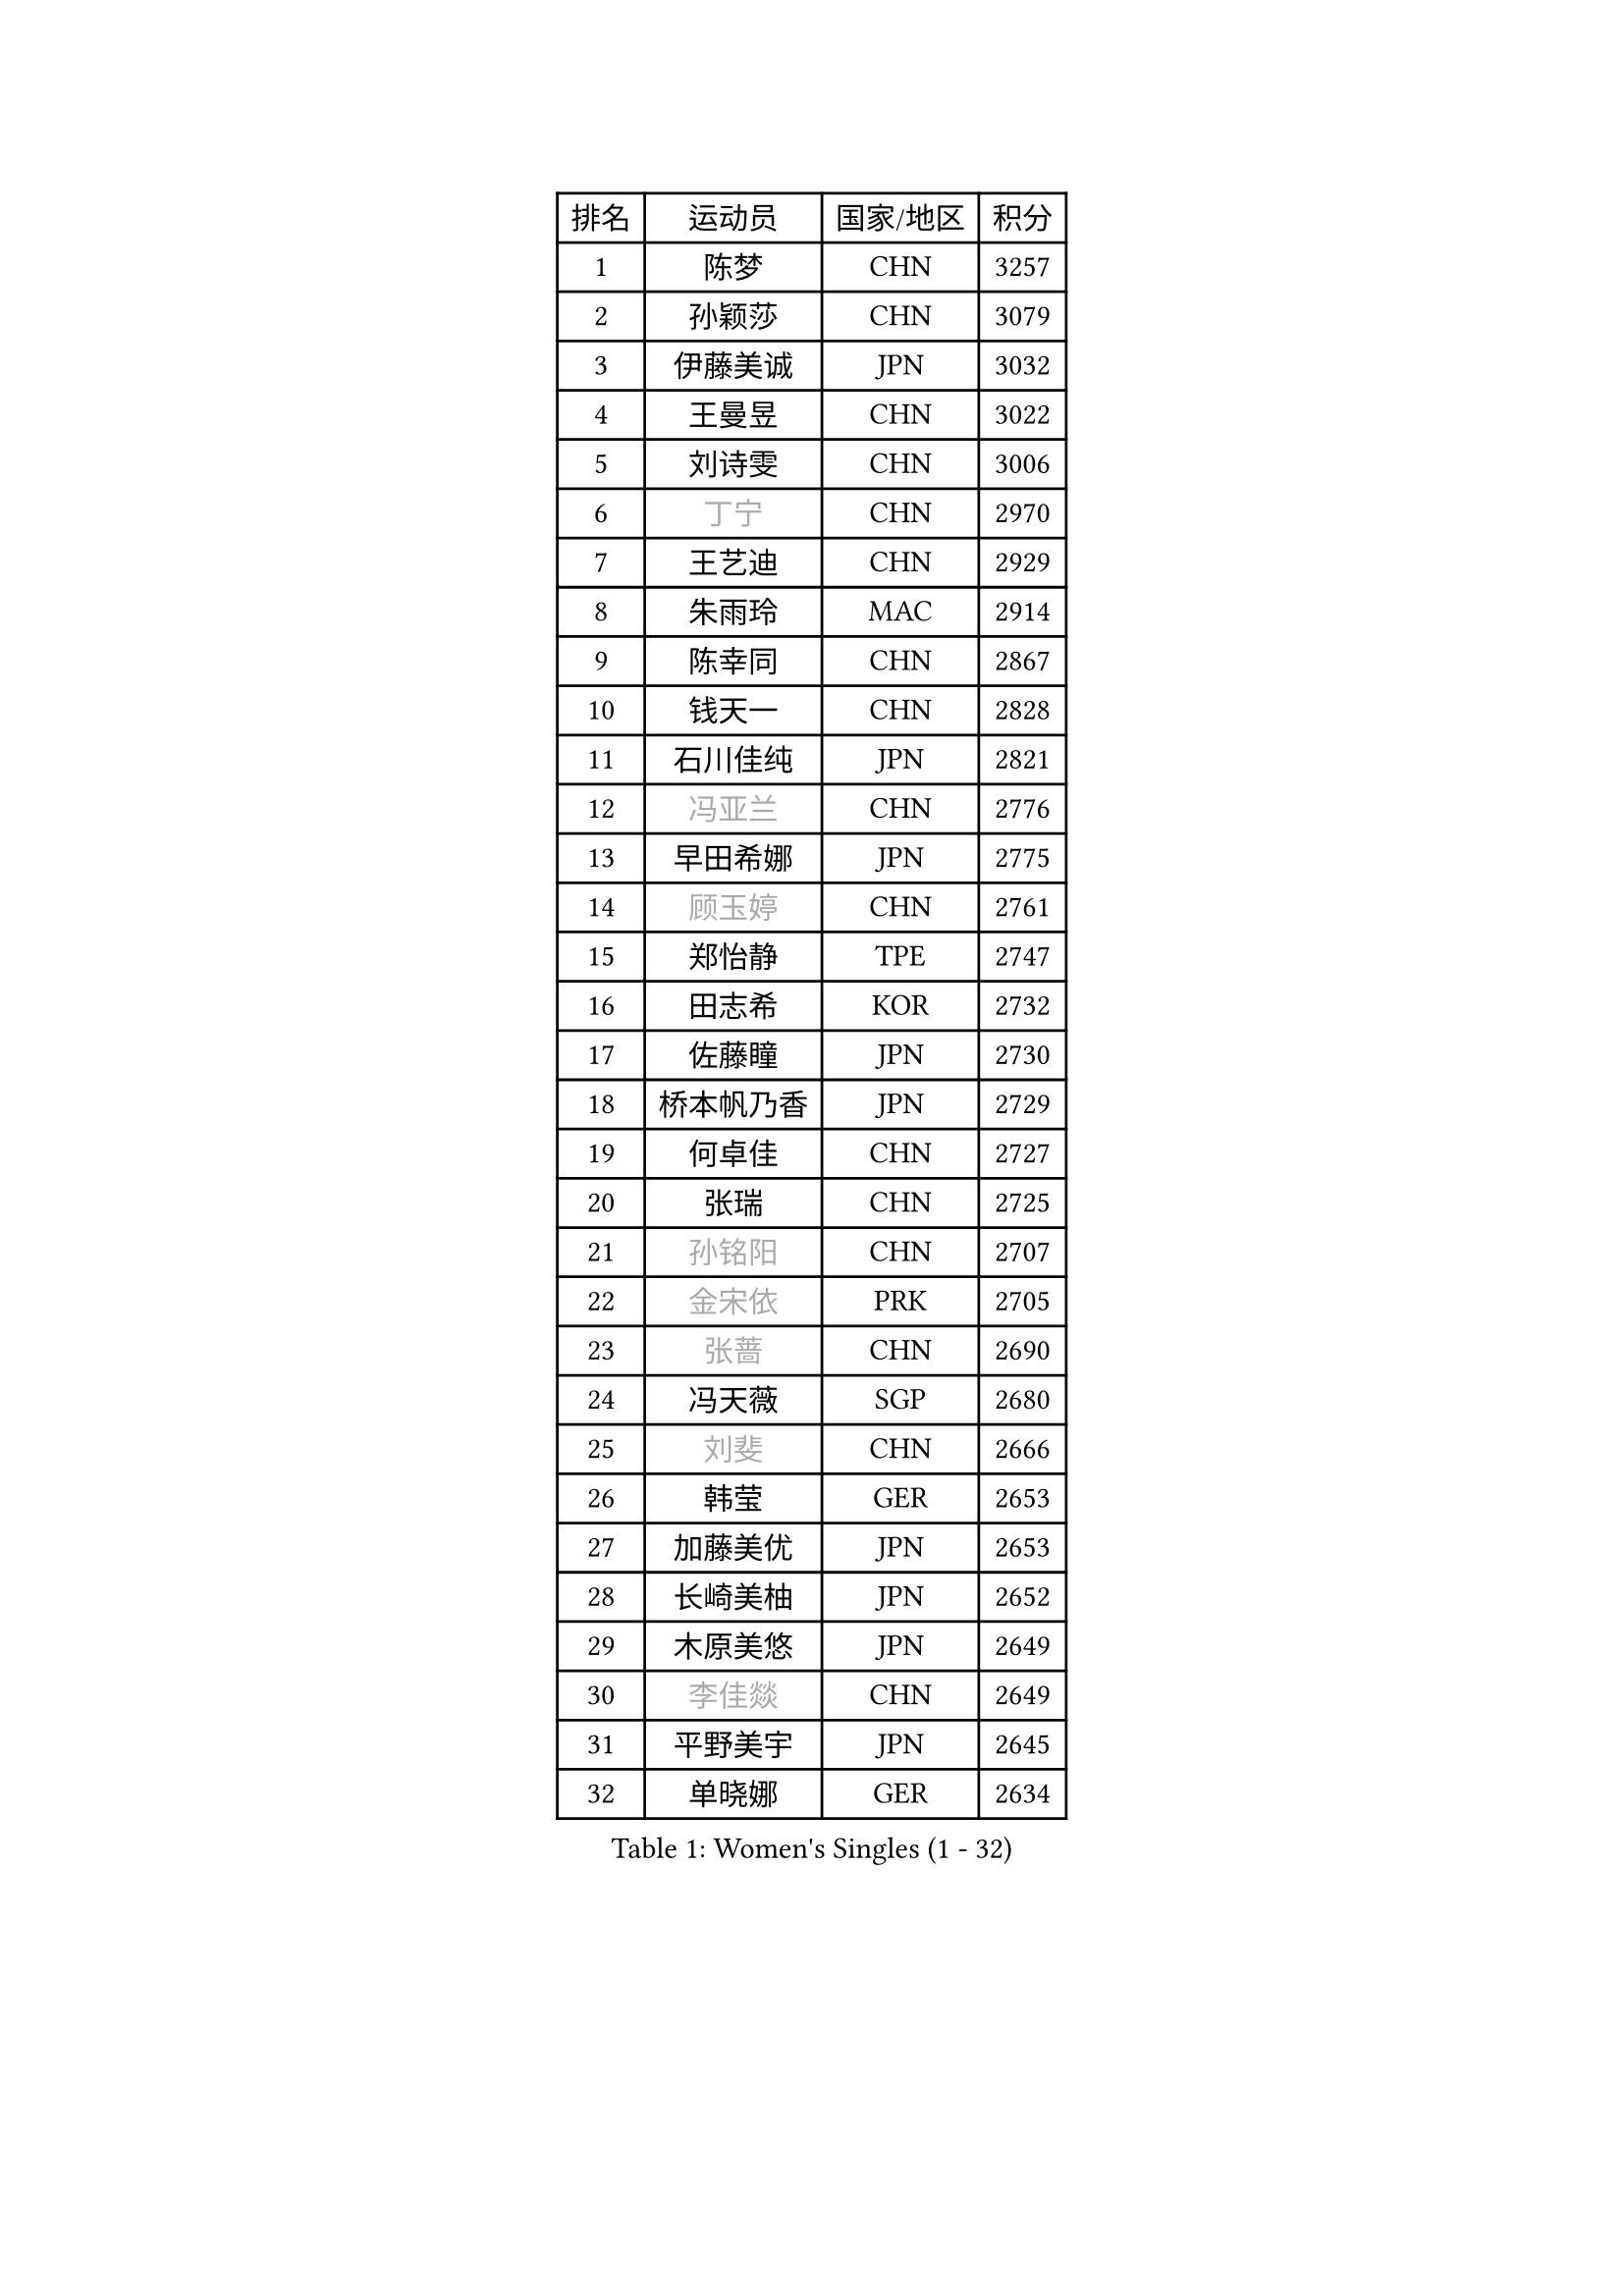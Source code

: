 
#set text(font: ("Courier New", "NSimSun"))
#figure(
  caption: "Women's Singles (1 - 32)",
    table(
      columns: 4,
      [排名], [运动员], [国家/地区], [积分],
      [1], [陈梦], [CHN], [3257],
      [2], [孙颖莎], [CHN], [3079],
      [3], [伊藤美诚], [JPN], [3032],
      [4], [王曼昱], [CHN], [3022],
      [5], [刘诗雯], [CHN], [3006],
      [6], [#text(gray, "丁宁")], [CHN], [2970],
      [7], [王艺迪], [CHN], [2929],
      [8], [朱雨玲], [MAC], [2914],
      [9], [陈幸同], [CHN], [2867],
      [10], [钱天一], [CHN], [2828],
      [11], [石川佳纯], [JPN], [2821],
      [12], [#text(gray, "冯亚兰")], [CHN], [2776],
      [13], [早田希娜], [JPN], [2775],
      [14], [#text(gray, "顾玉婷")], [CHN], [2761],
      [15], [郑怡静], [TPE], [2747],
      [16], [田志希], [KOR], [2732],
      [17], [佐藤瞳], [JPN], [2730],
      [18], [桥本帆乃香], [JPN], [2729],
      [19], [何卓佳], [CHN], [2727],
      [20], [张瑞], [CHN], [2725],
      [21], [#text(gray, "孙铭阳")], [CHN], [2707],
      [22], [#text(gray, "金宋依")], [PRK], [2705],
      [23], [#text(gray, "张蔷")], [CHN], [2690],
      [24], [冯天薇], [SGP], [2680],
      [25], [#text(gray, "刘斐")], [CHN], [2666],
      [26], [韩莹], [GER], [2653],
      [27], [加藤美优], [JPN], [2653],
      [28], [长崎美柚], [JPN], [2652],
      [29], [木原美悠], [JPN], [2649],
      [30], [#text(gray, "李佳燚")], [CHN], [2649],
      [31], [平野美宇], [JPN], [2645],
      [32], [单晓娜], [GER], [2634],
    )
  )#pagebreak()

#set text(font: ("Courier New", "NSimSun"))
#figure(
  caption: "Women's Singles (33 - 64)",
    table(
      columns: 4,
      [排名], [运动员], [国家/地区], [积分],
      [33], [石洵瑶], [CHN], [2628],
      [34], [李倩], [CHN], [2625],
      [35], [芝田沙季], [JPN], [2623],
      [36], [#text(gray, "李倩")], [POL], [2610],
      [37], [范思琦], [CHN], [2608],
      [38], [杨晓欣], [MON], [2602],
      [39], [#text(gray, "车晓曦")], [CHN], [2597],
      [40], [#text(gray, "CHA Hyo Sim")], [PRK], [2589],
      [41], [#text(gray, "KIM Nam Hae")], [PRK], [2583],
      [42], [#text(gray, "LIU Xi")], [CHN], [2579],
      [43], [陈熠], [CHN], [2579],
      [44], [倪夏莲], [LUX], [2573],
      [45], [傅玉], [POR], [2570],
      [46], [刘炜珊], [CHN], [2570],
      [47], [安藤南], [JPN], [2569],
      [48], [崔孝珠], [KOR], [2562],
      [49], [妮娜 米特兰姆], [GER], [2556],
      [50], [陈思羽], [TPE], [2539],
      [51], [小盐遥菜], [JPN], [2538],
      [52], [蒯曼], [CHN], [2535],
      [53], [#text(gray, "李洁")], [NED], [2532],
      [54], [郭雨涵], [CHN], [2525],
      [55], [于梦雨], [SGP], [2524],
      [56], [#text(gray, "EKHOLM Matilda")], [SWE], [2522],
      [57], [梁夏银], [KOR], [2521],
      [58], [佩特丽莎 索尔佳], [GER], [2519],
      [59], [曾尖], [SGP], [2518],
      [60], [索菲亚 波尔卡诺娃], [AUT], [2507],
      [61], [徐孝元], [KOR], [2492],
      [62], [布里特 伊尔兰德], [NED], [2487],
      [63], [阿德里安娜 迪亚兹], [PUR], [2485],
      [64], [李时温], [KOR], [2483],
    )
  )#pagebreak()

#set text(font: ("Courier New", "NSimSun"))
#figure(
  caption: "Women's Singles (65 - 96)",
    table(
      columns: 4,
      [排名], [运动员], [国家/地区], [积分],
      [65], [森樱], [JPN], [2482],
      [66], [杜凯琹], [HKG], [2481],
      [67], [#text(gray, "LIU Xin")], [CHN], [2473],
      [68], [SOO Wai Yam Minnie], [HKG], [2471],
      [69], [#text(gray, "浜本由惟")], [JPN], [2464],
      [70], [李皓晴], [HKG], [2462],
      [71], [玛妮卡 巴特拉], [IND], [2459],
      [72], [金河英], [KOR], [2455],
      [73], [PESOTSKA Margaryta], [UKR], [2451],
      [74], [吴洋晨], [CHN], [2451],
      [75], [CHENG Hsien-Tzu], [TPE], [2451],
      [76], [#text(gray, "李佼")], [NED], [2436],
      [77], [大藤沙月], [JPN], [2433],
      [78], [MIKHAILOVA Polina], [RUS], [2433],
      [79], [#text(gray, "MAEDA Miyu")], [JPN], [2432],
      [80], [袁嘉楠], [FRA], [2431],
      [81], [邵杰妮], [POR], [2421],
      [82], [李恩惠], [KOR], [2421],
      [83], [申裕斌], [KOR], [2420],
      [84], [朱成竹], [HKG], [2417],
      [85], [MONTEIRO DODEAN Daniela], [ROU], [2416],
      [86], [萨比亚 温特], [GER], [2413],
      [87], [王晓彤], [CHN], [2406],
      [88], [伊丽莎白 萨玛拉], [ROU], [2406],
      [89], [王 艾米], [USA], [2406],
      [90], [苏萨西尼 萨维塔布特], [THA], [2402],
      [91], [边宋京], [PRK], [2395],
      [92], [#text(gray, "SOMA Yumeno")], [JPN], [2395],
      [93], [GRZYBOWSKA-FRANC Katarzyna], [POL], [2394],
      [94], [刘佳], [AUT], [2392],
      [95], [AKAE Kaho], [JPN], [2385],
      [96], [奥拉万 帕拉南], [THA], [2384],
    )
  )#pagebreak()

#set text(font: ("Courier New", "NSimSun"))
#figure(
  caption: "Women's Singles (97 - 128)",
    table(
      columns: 4,
      [排名], [运动员], [国家/地区], [积分],
      [97], [#text(gray, "SHIOMI Maki")], [JPN], [2380],
      [98], [乔治娜 波塔], [HUN], [2378],
      [99], [YOON Hyobin], [KOR], [2377],
      [100], [#text(gray, "维多利亚 帕芙洛维奇")], [BLR], [2377],
      [101], [张安], [USA], [2376],
      [102], [BILENKO Tetyana], [UKR], [2374],
      [103], [KIM Byeolnim], [KOR], [2370],
      [104], [BALAZOVA Barbora], [SVK], [2367],
      [105], [WU Yue], [USA], [2364],
      [106], [PARK Joohyun], [KOR], [2362],
      [107], [VOROBEVA Olga], [RUS], [2361],
      [108], [#text(gray, "LI Xiang")], [ITA], [2359],
      [109], [#text(gray, "MA Wenting")], [NOR], [2354],
      [110], [LIU Juan], [CHN], [2353],
      [111], [MATELOVA Hana], [CZE], [2348],
      [112], [LIU Hsing-Yin], [TPE], [2347],
      [113], [#text(gray, "SUN Jiayi")], [CRO], [2346],
      [114], [DIACONU Adina], [ROU], [2341],
      [115], [BAJOR Natalia], [POL], [2340],
      [116], [高桥 布鲁娜], [BRA], [2340],
      [117], [MADARASZ Dora], [HUN], [2339],
      [118], [#text(gray, "HUANG Fanzhen")], [CHN], [2337],
      [119], [YOO Eunchong], [KOR], [2336],
      [120], [伯纳黛特 斯佐科斯], [ROU], [2336],
      [121], [李昱谆], [TPE], [2335],
      [122], [LIN Ye], [SGP], [2328],
      [123], [#text(gray, "KIM Mingyung")], [KOR], [2327],
      [124], [HUANG Yi-Hua], [TPE], [2326],
      [125], [笹尾明日香], [JPN], [2324],
      [126], [CIOBANU Irina], [ROU], [2324],
      [127], [#text(gray, "KOMWONG Nanthana")], [THA], [2321],
      [128], [#text(gray, "TSAI Yu-Chin")], [TPE], [2320],
    )
  )